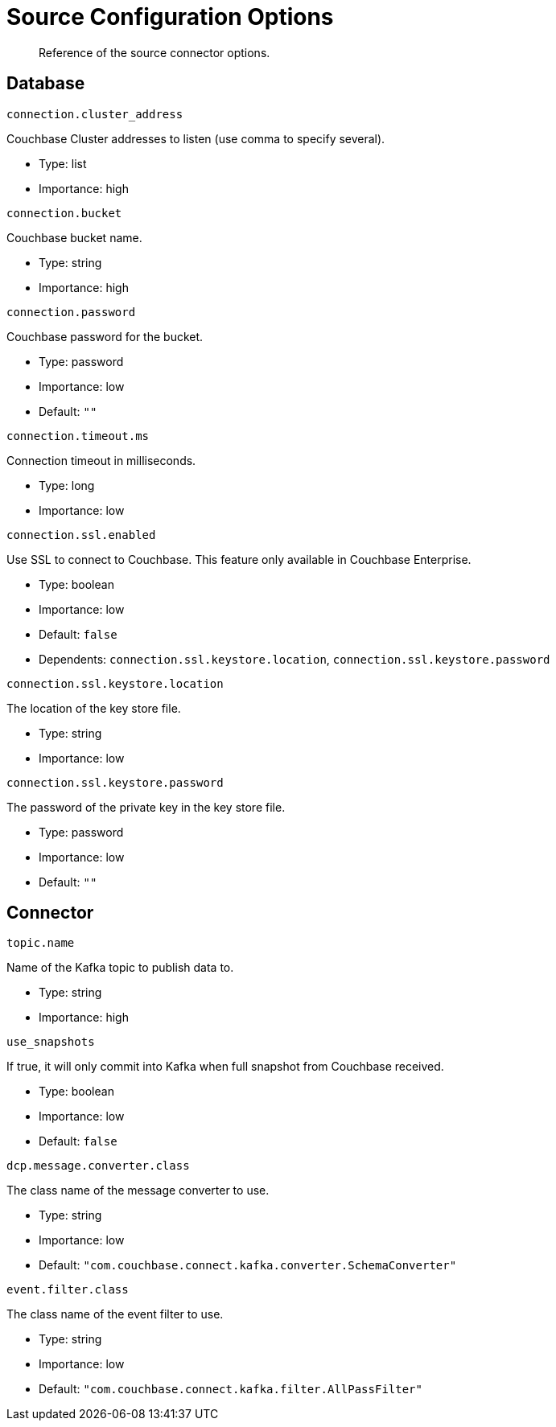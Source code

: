 [#kafka-3-source-configuration-options]
= Source Configuration Options
:page-type: concept

[abstract]
Reference of the source connector options.

== Database

`connection.cluster_address`

Couchbase Cluster addresses to listen (use comma to specify several).

* Type: list
* Importance: high

`connection.bucket`

Couchbase bucket name.

* Type: string
* Importance: high

`connection.password`

Couchbase password for the bucket.

* Type: password
* Importance: low
* Default: `""`

`connection.timeout.ms`

Connection timeout in milliseconds.

* Type: long
* Importance: low

`connection.ssl.enabled`

Use SSL to connect to Couchbase.
This feature only available in Couchbase Enterprise.

* Type: boolean
* Importance: low
* Default: `false`
* Dependents: `connection.ssl.keystore.location`, `connection.ssl.keystore.password`

`connection.ssl.keystore.location`

The location of the key store file.

* Type: string
* Importance: low

`connection.ssl.keystore.password`

The password of the private key in the key store file.

* Type: password
* Importance: low
* Default: `""`

== Connector

`topic.name`

Name of the Kafka topic to publish data to.

* Type: string
* Importance: high

`use_snapshots`

If true, it will only commit into Kafka when full snapshot from Couchbase received.

* Type: boolean
* Importance: low
* Default: `false`

`dcp.message.converter.class`

The class name of the message converter to use.

* Type: string
* Importance: low
* Default: `"com.couchbase.connect.kafka.converter.SchemaConverter"`

`event.filter.class`

The class name of the event filter to use.

* Type: string
* Importance: low
* Default: `"com.couchbase.connect.kafka.filter.AllPassFilter"`

